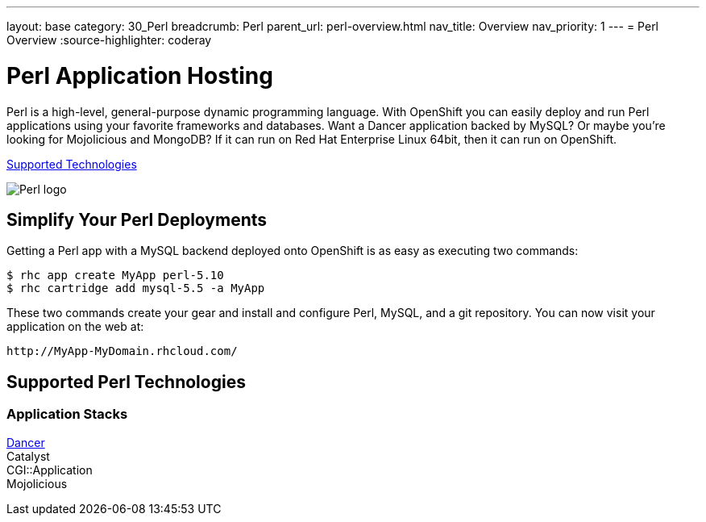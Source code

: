 ---
layout: base
category: 30_Perl
breadcrumb: Perl
parent_url: perl-overview.html
nav_title: Overview
nav_priority: 1
---
= Perl Overview
:source-highlighter: coderay

[[top]]
[[perl-application-hosting]]
[float]
= Perl Application Hosting
[.lead]
Perl is a high-level, general-purpose dynamic programming language. With OpenShift you can easily deploy and run Perl applications using your favorite frameworks and databases. Want a Dancer application backed by MySQL? Or maybe you're looking for Mojolicious and MongoDB? If it can run on Red Hat Enterprise Linux 64bit, then it can run on OpenShift.

link:#supported-technologies[Supported Technologies]

image::perl-logo.png[Perl logo]

== Simplify Your Perl Deployments

Getting a Perl app with a MySQL backend deployed onto OpenShift is as easy as executing two commands:

[source]
--
$ rhc app create MyApp perl-5.10
$ rhc cartridge add mysql-5.5 -a MyApp
--

These two commands create your gear and install and configure Perl, MySQL, and a git repository. You can now visit your application on the web at:

[source]
--
http://MyApp-MyDomain.rhcloud.com/
--

[[supported-technologies]]
== Supported Perl Technologies

=== Application Stacks
https://github.com/openshift/dancer-example[Dancer] +
Catalyst +
CGI::Application +
Mojolicious

